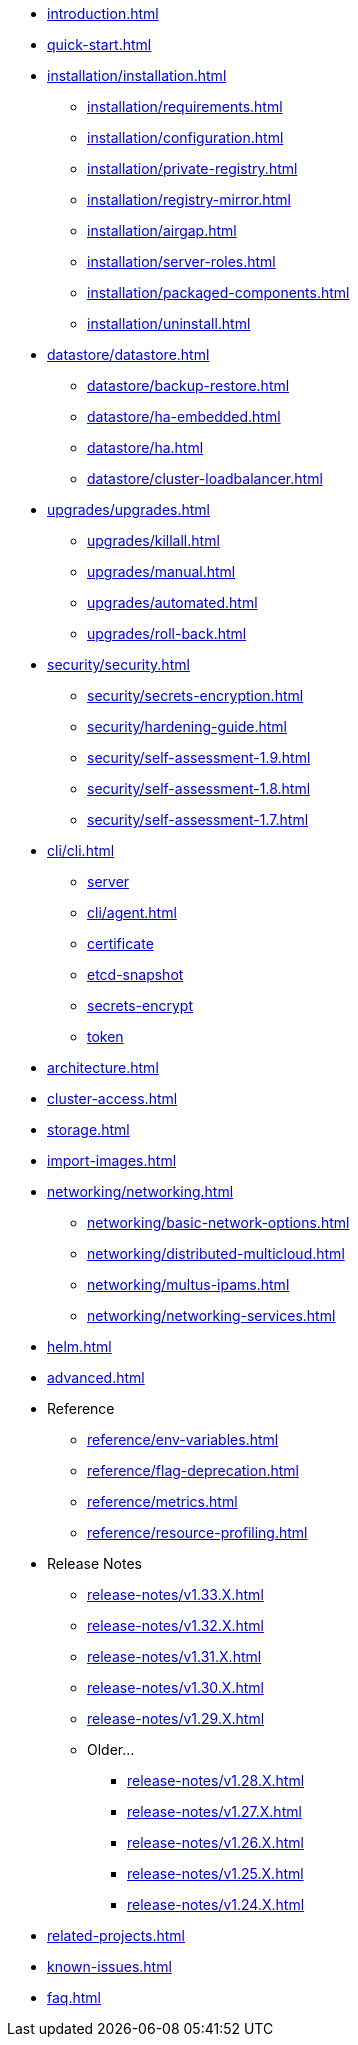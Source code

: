 * xref:introduction.adoc[]
* xref:quick-start.adoc[]
* xref:installation/installation.adoc[]
** xref:installation/requirements.adoc[]
** xref:installation/configuration.adoc[]
** xref:installation/private-registry.adoc[]
** xref:installation/registry-mirror.adoc[]
** xref:installation/airgap.adoc[]
** xref:installation/server-roles.adoc[]
** xref:installation/packaged-components.adoc[]
** xref:installation/uninstall.adoc[]
* xref:datastore/datastore.adoc[]
** xref:datastore/backup-restore.adoc[]
** xref:datastore/ha-embedded.adoc[]
** xref:datastore/ha.adoc[]
** xref:datastore/cluster-loadbalancer.adoc[]
* xref:upgrades/upgrades.adoc[]
** xref:upgrades/killall.adoc[]
** xref:upgrades/manual.adoc[]
** xref:upgrades/automated.adoc[]
** xref:upgrades/roll-back.adoc[]
* xref:security/security.adoc[]
** xref:security/secrets-encryption.adoc[]
** xref:security/hardening-guide.adoc[]
** xref:security/self-assessment-1.9.adoc[]
** xref:security/self-assessment-1.8.adoc[]
** xref:security/self-assessment-1.7.adoc[]
* xref:cli/cli.adoc[]
** xref:cli/server.adoc[server]
** xref:cli/agent.adoc[]
** xref:cli/certificate.adoc[certificate]
** xref:cli/etcd-snapshot.adoc[etcd-snapshot]
** xref:cli/secrets-encrypt.adoc[secrets-encrypt]
** xref:cli/token.adoc[token]
* xref:architecture.adoc[]
* xref:cluster-access.adoc[]
* xref:storage.adoc[]
* xref:import-images.adoc[]
* xref:networking/networking.adoc[]
** xref:networking/basic-network-options.adoc[]
** xref:networking/distributed-multicloud.adoc[]
** xref:networking/multus-ipams.adoc[]
** xref:networking/networking-services.adoc[]
* xref:helm.adoc[]
* xref:advanced.adoc[]
* Reference
** xref:reference/env-variables.adoc[]
** xref:reference/flag-deprecation.adoc[]
** xref:reference/metrics.adoc[]
** xref:reference/resource-profiling.adoc[]
* Release Notes
** xref:release-notes/v1.33.X.adoc[]
** xref:release-notes/v1.32.X.adoc[]
** xref:release-notes/v1.31.X.adoc[]
** xref:release-notes/v1.30.X.adoc[]
** xref:release-notes/v1.29.X.adoc[]
** Older...
*** xref:release-notes/v1.28.X.adoc[]
*** xref:release-notes/v1.27.X.adoc[]
*** xref:release-notes/v1.26.X.adoc[]
*** xref:release-notes/v1.25.X.adoc[]
*** xref:release-notes/v1.24.X.adoc[]
* xref:related-projects.adoc[]
* xref:known-issues.adoc[]
* xref:faq.adoc[]
